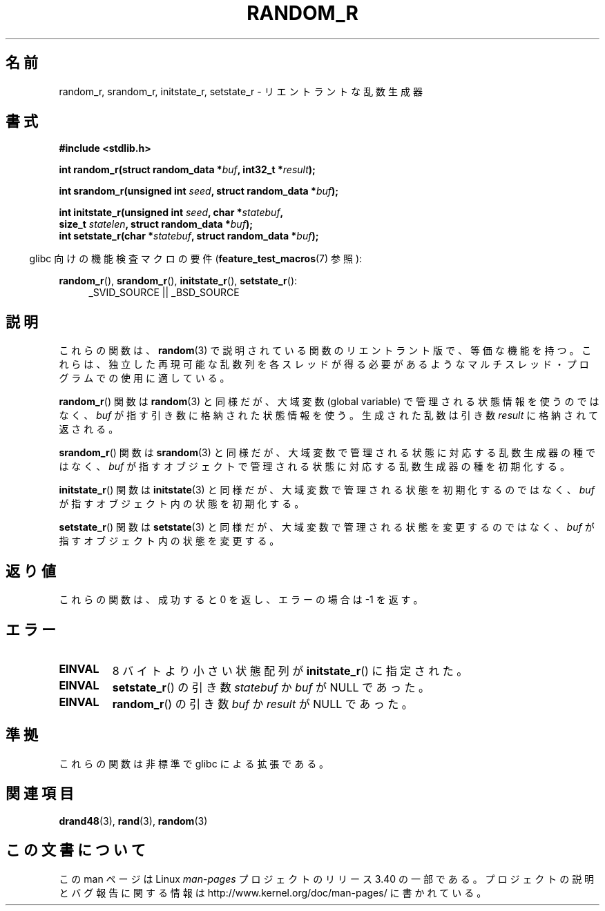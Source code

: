 .\" Copyright 2008 Michael Kerrisk <mtk.manpages@gmail.com>
.\"
.\" Permission is granted to make and distribute verbatim copies of this
.\" manual provided the copyright notice and this permission notice are
.\" preserved on all copies.
.\"
.\" Permission is granted to copy and distribute modified versions of this
.\" manual under the conditions for verbatim copying, provided that the
.\" entire resulting derived work is distributed under the terms of a
.\" permission notice identical to this one.
.\"
.\" Since the Linux kernel and libraries are constantly changing, this
.\" manual page may be incorrect or out-of-date.  The author(s) assume no
.\" responsibility for errors or omissions, or for damages resulting from
.\" the use of the information contained herein.  The author(s) may not
.\" have taken the same level of care in the production of this manual,
.\" which is licensed free of charge, as they might when working
.\" professionally.
.\"
.\" Formatted or processed versions of this manual, if unaccompanied by
.\" the source, must acknowledge the copyright and authors of this work.
.\"
.\"
.\"*******************************************************************
.\"
.\" This file was generated with po4a. Translate the source file.
.\"
.\"*******************************************************************
.TH RANDOM_R 3 2008\-03\-07 GNU "Linux Programmer's Manual"
.SH 名前
random_r, srandom_r, initstate_r, setstate_r \- リエントラントな 乱数生成器
.SH 書式
.nf
\fB#include <stdlib.h>\fP
.sp
\fBint random_r(struct random_data *\fP\fIbuf\fP\fB, int32_t *\fP\fIresult\fP\fB);\fP

\fBint srandom_r(unsigned int \fP\fIseed\fP\fB, struct random_data *\fP\fIbuf\fP\fB);\fP

\fBint initstate_r(unsigned int \fP\fIseed\fP\fB, char *\fP\fIstatebuf\fP\fB,\fP
\fB                size_t \fP\fIstatelen\fP\fB, struct random_data *\fP\fIbuf\fP\fB);\fP
.br
\fBint setstate_r(char *\fP\fIstatebuf\fP\fB, struct random_data *\fP\fIbuf\fP\fB);\fP
.fi
.sp
.in -4n
glibc 向けの機能検査マクロの要件 (\fBfeature_test_macros\fP(7)  参照):
.in
.sp
.ad l
\fBrandom_r\fP(), \fBsrandom_r\fP(), \fBinitstate_r\fP(), \fBsetstate_r\fP():
.RS 4
_SVID_SOURCE || _BSD_SOURCE
.RE
.ad b
.SH 説明
これらの関数は、 \fBrandom\fP(3)  で説明されている関数のリエントラント版で、等価な機能を持つ。
これらは、独立した再現可能な乱数列を各スレッドが得る必要があるような マルチスレッド・プログラムでの使用に適している。

\fBrandom_r\fP()  関数は \fBrandom\fP(3)  と同様だが、 大域変数 (global variable)
で管理される状態情報を使うのではなく、 \fIbuf\fP が指す引き数に格納された状態情報を使う。 生成された乱数は引き数 \fIresult\fP
に格納されて返される。

\fBsrandom_r\fP()  関数は \fBsrandom\fP(3)  と同様だが、 大域変数で管理される状態に対応する乱数生成器の種ではなく、
\fIbuf\fP が指すオブジェクトで管理される状態に対応する乱数生成器の種を 初期化する。

\fBinitstate_r\fP()  関数は \fBinitstate\fP(3)  と同様だが、大域変数で管理される状態を初期化するのではなく、 \fIbuf\fP
が指すオブジェクト内の状態を初期化する。

\fBsetstate_r\fP()  関数は \fBsetstate\fP(3)  と同様だが、大域変数で管理される状態を変更するのではなく、 \fIbuf\fP
が指すオブジェクト内の状態を変更する。
.SH 返り値
これらの関数は、成功すると 0 を返し、 エラーの場合は \-1 を返す。
.SH エラー
.TP 
\fBEINVAL\fP
8 バイトより小さい状態配列が \fBinitstate_r\fP()  に指定された。
.TP 
\fBEINVAL\fP
\fBsetstate_r\fP()  の引き数 \fIstatebuf\fP か \fIbuf\fP が NULL であった。
.TP 
\fBEINVAL\fP
\fBrandom_r\fP()  の引き数 \fIbuf\fP か \fIresult\fP が NULL であった。
.SH 準拠
.\" These functions appear to be on Tru64, but don't seem to be on
.\" Solaris, HP-UX, or FreeBSD.
これらの関数は非標準で glibc による拡張である。
.SH 関連項目
\fBdrand48\fP(3), \fBrand\fP(3), \fBrandom\fP(3)
.SH この文書について
この man ページは Linux \fIman\-pages\fP プロジェクトのリリース 3.40 の一部
である。プロジェクトの説明とバグ報告に関する情報は
http://www.kernel.org/doc/man\-pages/ に書かれている。
